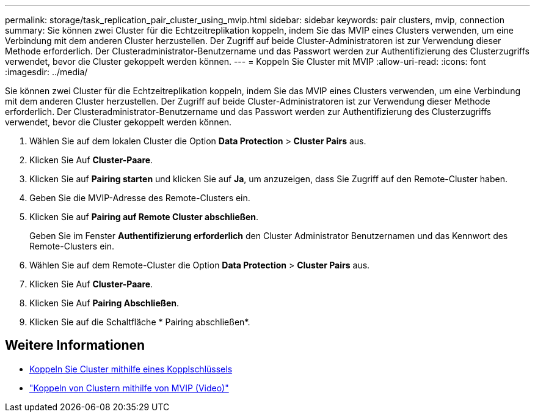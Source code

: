 ---
permalink: storage/task_replication_pair_cluster_using_mvip.html 
sidebar: sidebar 
keywords: pair clusters, mvip, connection 
summary: Sie können zwei Cluster für die Echtzeitreplikation koppeln, indem Sie das MVIP eines Clusters verwenden, um eine Verbindung mit dem anderen Cluster herzustellen. Der Zugriff auf beide Cluster-Administratoren ist zur Verwendung dieser Methode erforderlich. Der Clusteradministrator-Benutzername und das Passwort werden zur Authentifizierung des Clusterzugriffs verwendet, bevor die Cluster gekoppelt werden können. 
---
= Koppeln Sie Cluster mit MVIP
:allow-uri-read: 
:icons: font
:imagesdir: ../media/


[role="lead"]
Sie können zwei Cluster für die Echtzeitreplikation koppeln, indem Sie das MVIP eines Clusters verwenden, um eine Verbindung mit dem anderen Cluster herzustellen. Der Zugriff auf beide Cluster-Administratoren ist zur Verwendung dieser Methode erforderlich. Der Clusteradministrator-Benutzername und das Passwort werden zur Authentifizierung des Clusterzugriffs verwendet, bevor die Cluster gekoppelt werden können.

. Wählen Sie auf dem lokalen Cluster die Option *Data Protection* > *Cluster Pairs* aus.
. Klicken Sie Auf *Cluster-Paare*.
. Klicken Sie auf *Pairing starten* und klicken Sie auf *Ja*, um anzuzeigen, dass Sie Zugriff auf den Remote-Cluster haben.
. Geben Sie die MVIP-Adresse des Remote-Clusters ein.
. Klicken Sie auf *Pairing auf Remote Cluster abschließen*.
+
Geben Sie im Fenster *Authentifizierung erforderlich* den Cluster Administrator Benutzernamen und das Kennwort des Remote-Clusters ein.

. Wählen Sie auf dem Remote-Cluster die Option *Data Protection* > *Cluster Pairs* aus.
. Klicken Sie Auf *Cluster-Paare*.
. Klicken Sie Auf *Pairing Abschließen*.
. Klicken Sie auf die Schaltfläche * Pairing abschließen*.




== Weitere Informationen

* xref:task_replication_pair_cluster_using_pairing_key.adoc[Koppeln Sie Cluster mithilfe eines Kopplschlüssels]
* https://www.youtube.com/watch?v=HbKxPZnNvn4&feature=youtu.be["Koppeln von Clustern mithilfe von MVIP (Video)"]

